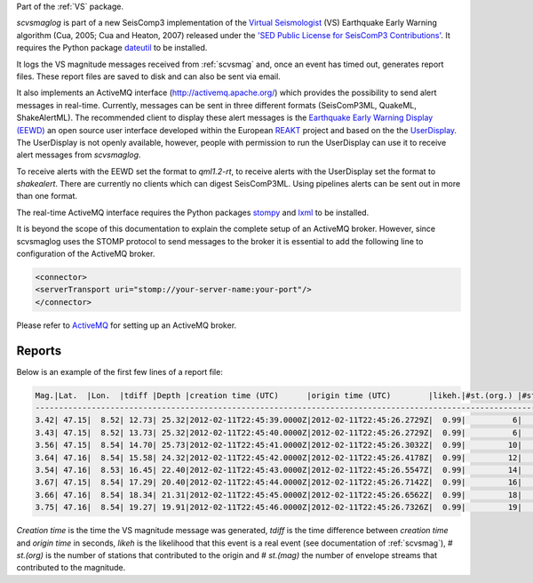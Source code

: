 Part of the :ref:`VS` package.

*scvsmaglog* is part of a new SeisComp3 implementation of the
`Virtual Seismologist <http://www.seismo.ethz.ch/research/vs>`_
(VS) Earthquake Early Warning algorithm (Cua, 2005; Cua and Heaton, 2007) released
under the `'SED Public License for SeisComP3 Contributions'
<http://www.seismo.ethz.ch/static/seiscomp_contrib/license.txt>`_. It requires 
the Python package `dateutil <https://pypi.python.org/pypi/python-dateutil>`_ to
be installed.

It logs the VS magnitude messages received from :ref:`scvsmag` and, once an event
has timed out, generates report files. These report files are saved to disk and
can also be sent via email.

It also implements an ActiveMQ interface (http://activemq.apache.org/) which 
provides the possibility to send alert messages in real-time. Currently, 
messages can be sent in three different formats (SeisComP3ML, QuakeML, ShakeAlertML).
The recommended client to display these alert messages is the `Earthquake 
Early Warning Display (EEWD) <http://www.reaktproject.eu/index.php?option=com_content&view=article&id=496&Itemid=58>`_
an open source user interface developed within the 
European `REAKT <http://www.reaktproject.eu/>`_ project and based on the 
the `UserDisplay <http://www.eew.caltech.edu/research/userdisplay.html>`_.
The UserDisplay is not openly available, however, people with permission to run
the UserDisplay can use it to receive alert messages from *scvsmaglog*.

To receive alerts with the EEWD set the format to *qml1.2-rt*, to receive alerts
with the UserDisplay set the format to *shakealert*. There are currently no clients 
which can digest SeisComP3ML. Using pipelines alerts can be sent out in more 
than one format.

The real-time ActiveMQ interface requires the Python packages 
`stompy <https://pypi.python.org/pypi/stompy>`_ and `lxml <http://lxml.de/>`_ to 
be installed. 

It is beyond the scope of this documentation to explain the complete setup of an
ActiveMQ broker. However, since scvsmaglog uses the STOMP protocol to send
messages to the broker it is essential to add the following line
to configuration of the ActiveMQ broker.

.. code-block:: sh

   <connector>
   <serverTransport uri="stomp://your-server-name:your-port"/>
   </connector>

Please refer to `ActiveMQ <http://activemq.apache.org/>`_ for setting up an 
ActiveMQ broker.


Reports
=======

Below is an example of the first few lines of a report file:

.. code-block:: sh

   Mag.|Lat.  |Lon.  |tdiff |Depth |creation time (UTC)      |origin time (UTC)        |likeh.|#st.(org.) |#st.(mag.)
   ------------------------------------------------------------------------------------------------------------------
   3.42| 47.15|  8.52| 12.73| 25.32|2012-02-11T22:45:39.0000Z|2012-02-11T22:45:26.2729Z|  0.99|          6|         6
   3.43| 47.15|  8.52| 13.73| 25.32|2012-02-11T22:45:40.0000Z|2012-02-11T22:45:26.2729Z|  0.99|          6|         6
   3.56| 47.15|  8.54| 14.70| 25.73|2012-02-11T22:45:41.0000Z|2012-02-11T22:45:26.3032Z|  0.99|         10|        10
   3.64| 47.16|  8.54| 15.58| 24.32|2012-02-11T22:45:42.0000Z|2012-02-11T22:45:26.4178Z|  0.99|         12|        12
   3.54| 47.16|  8.53| 16.45| 22.40|2012-02-11T22:45:43.0000Z|2012-02-11T22:45:26.5547Z|  0.99|         14|        14
   3.67| 47.15|  8.54| 17.29| 20.40|2012-02-11T22:45:44.0000Z|2012-02-11T22:45:26.7142Z|  0.99|         16|        16
   3.66| 47.16|  8.54| 18.34| 21.31|2012-02-11T22:45:45.0000Z|2012-02-11T22:45:26.6562Z|  0.99|         18|        18
   3.75| 47.16|  8.54| 19.27| 19.91|2012-02-11T22:45:46.0000Z|2012-02-11T22:45:26.7326Z|  0.99|         19|        19

*Creation time* is the time the VS magnitude message was generated, *tdiff* is the
time difference between *creation time* and *origin time* in seconds, *likeh* is the
likelihood that this event is a real event (see documentation of :ref:`scvsmag`), # *st.(org)*
is the number of stations that contributed to the origin and # *st.(mag)* the number of envelope streams
that contributed to the magnitude.


